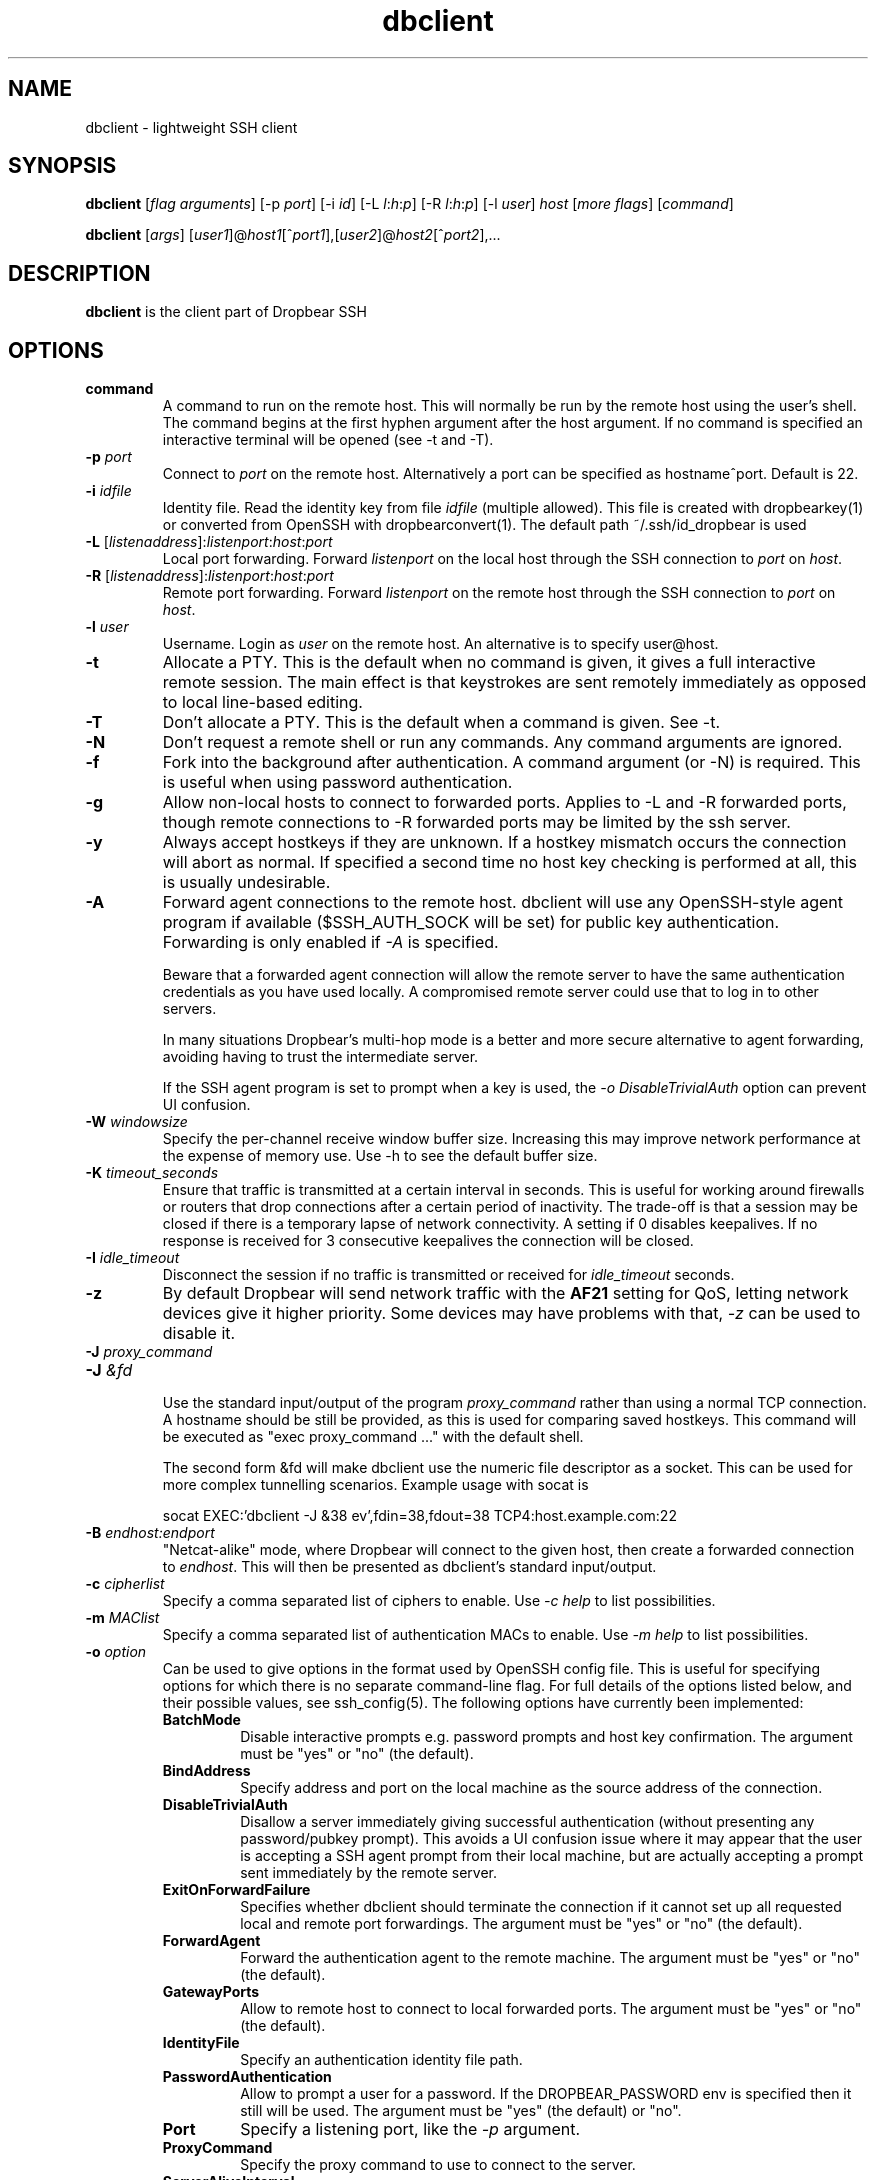 .TH dbclient 1 2023-02-01
.SH NAME
dbclient \- lightweight SSH client
.SH SYNOPSIS
.B dbclient
[\fIflag arguments\fR] [\-p
.I port\fR] [\-i
.I id\fR] [\-L
.I l\fR:\fIh\fR:\fIp\fR] [\-R
.I l\fR:\fIh\fR:\fIp\fR] [\-l
.IR user ]
.I host
.RI [ \fImore\ flags\fR ]
.RI [ command ]

.B dbclient
[\fIargs\fR]
[\fIuser1\fR]@\fIhost1\fR[^\fIport1\fR],[\fIuser2\fR]@\fIhost2\fR[^\fIport2\fR],...

.SH DESCRIPTION
.B dbclient
is the client part of Dropbear SSH
.SH OPTIONS
.TP
.B command
A command to run on the remote host. This will normally be run by the remote host
using the user's shell. The command begins at the first hyphen argument after the 
host argument. If no command is specified an interactive terminal will be opened
(see -t and -T).
.TP
.B \-p \fIport
Connect to 
.I port
on the remote host. Alternatively a port can be specified as hostname^port.
Default is 22.
.TP
.B \-i \fIidfile
Identity file.
Read the identity key from file
.I idfile
(multiple allowed). This file is created with dropbearkey(1) or converted
from OpenSSH with dropbearconvert(1). The default path ~/.ssh/id_dropbear is used
.TP
.B \-L\fR [\fIlistenaddress\fR]:\fIlistenport\fR:\fIhost\fR:\fIport\fR
Local port forwarding.
Forward 
.I listenport
on the local host through the SSH connection to 
.I port
on 
.IR host .
.TP
.B \-R\fR [\fIlistenaddress\fR]:\fIlistenport\fR:\fIhost\fR:\fIport\fR
Remote port forwarding.
Forward 
.I listenport
on the remote host through the SSH connection to 
.I port
on 
.IR host .
.TP
.B \-l \fIuser
Username.
Login as
.I user
on the remote host. An alternative is to specify user@host.
.TP
.B \-t
Allocate a PTY. This is the default when no command is given, it gives a full
interactive remote session. The main effect is that keystrokes are sent remotely 
immediately as opposed to local line-based editing.
.TP
.B \-T
Don't allocate a PTY. This is the default when a command is given. See -t.
.TP
.B \-N
Don't request a remote shell or run any commands. Any command arguments are ignored.
.TP
.B \-f
Fork into the background after authentication. A command argument (or -N) is required.
This is useful when using password authentication.
.TP
.B \-g
Allow non-local hosts to connect to forwarded ports. Applies to -L and -R
forwarded ports, though remote connections to -R forwarded ports may be limited
by the ssh server.
.TP
.B \-y
Always accept hostkeys if they are unknown. If a hostkey mismatch occurs the
connection will abort as normal. If specified a second time no host key checking
is performed at all, this is usually undesirable.
.TP
.B \-A
Forward agent connections to the remote host. dbclient will use any
OpenSSH-style agent program if available ($SSH_AUTH_SOCK will be set) for
public key authentication.  Forwarding is only enabled if \fI-A\fR is specified.

Beware that a forwarded agent connection will allow the remote server to have
the same authentication credentials as you have used locally. A compromised
remote server could use that to log in to other servers. 

In many situations Dropbear's multi-hop mode is a better and more secure alternative
to agent forwarding, avoiding having to trust the intermediate server.

If the SSH agent program is set to prompt when a key is used, the 
\fI-o DisableTrivialAuth\fR option can prevent UI confusion.

.TP
.B \-W \fIwindowsize
Specify the per-channel receive window buffer size. Increasing this 
may improve network performance at the expense of memory use. Use -h to see the
default buffer size.
.TP
.B \-K \fItimeout_seconds
Ensure that traffic is transmitted at a certain interval in seconds. This is
useful for working around firewalls or routers that drop connections after
a certain period of inactivity. The trade-off is that a session may be
closed if there is a temporary lapse of network connectivity. A setting
if 0 disables keepalives. If no response is received for 3 consecutive keepalives the connection will be closed.
.TP
.B \-I \fIidle_timeout
Disconnect the session if no traffic is transmitted or received for \fIidle_timeout\fR seconds.
.TP
.B \-z
By default Dropbear will send network traffic with the \fBAF21\fR setting for QoS, letting network devices give it higher priority. Some devices may have problems with that, \fI-z\fR can be used to disable it.
.TP

.\" TODO: how to avoid a line break between these two -J arguments?
.B \-J \fIproxy_command
.TP
.B \-J \fI&fd
.br
Use the standard input/output of the program \fIproxy_command\fR rather than using
a normal TCP connection. A hostname should be still be provided, as this is used for
comparing saved hostkeys. This command will be executed as "exec proxy_command ..." with the
default shell.

The second form &fd will make dbclient use the numeric file descriptor as a socket. This
can be used for more complex tunnelling scenarios. Example usage with socat is

socat EXEC:'dbclient -J &38 ev',fdin=38,fdout=38 TCP4:host.example.com:22

.TP
.B \-B \fIendhost:endport
"Netcat-alike" mode, where Dropbear will connect to the given host, then create a
forwarded connection to \fIendhost\fR. This will then be presented as dbclient's
standard input/output.
.TP
.B \-c \fIcipherlist
Specify a comma separated list of ciphers to enable. Use \fI-c help\fR to list possibilities.
.TP
.B \-m \fIMAClist
Specify a comma separated list of authentication MACs to enable. Use \fI-m help\fR to list possibilities.
.TP
.B \-o \fIoption
Can be used to give options in the format used by OpenSSH config file. This is
useful for specifying options for which there is no separate command-line flag.
For full details of the options listed below, and their possible values, see
ssh_config(5).
The following options have currently been implemented:

.RS
.TP
.B BatchMode
Disable interactive prompts e.g. password prompts and host key confirmation. The argument must be "yes" or "no" (the default).
.TP
.B BindAddress
Specify address and port on the local machine as the source address of the connection.
.TP
.B DisableTrivialAuth
Disallow a server immediately
giving successful authentication (without presenting any password/pubkey prompt).
This avoids a UI confusion issue where it may appear that the user is accepting
a SSH agent prompt from their local machine, but are actually accepting a prompt
sent immediately by the remote server.
.TP
.B ExitOnForwardFailure
Specifies whether dbclient should terminate the connection if it cannot set up all requested local and remote port forwardings. The argument must be "yes" or "no" (the default).
.TP
.B ForwardAgent
Forward the authentication agent to the remote machine. The argument must be "yes" or "no" (the default).
.TP
.B GatewayPorts
Allow to remote host to connect to local forwarded ports. The argument must be "yes" or "no" (the default).
.TP
.B IdentityFile
Specify an authentication identity file path.
.TP
.B PasswordAuthentication
Allow to prompt a user for a password. If the DROPBEAR_PASSWORD env is specified then it still will be used. The argument must be "yes" (the default) or "no".
.TP
.B Port
Specify a listening port, like the \fI-p\fR argument.
.TP
.B ProxyCommand
Specify the proxy command to use to connect to the server.
.TP
.B ServerAliveInterval
Sets a timeout interval in seconds between keep-alive messages through the encrypted channel. The default is 0 e.g. disabled.
.TP
.B StrictHostKeyChecking
Use "yes" to refuse connection to hosts where the host key is not already
correct in known_hosts. Entries must be added to known_hosts manually.

Use "no" to skip the known_hosts key checking.

Use "accept-new" to add new host keys to the known_hosts and
refuse to connect if the host key has changed.

"ask" is the default.

.TP
.B UseSyslog
Send dbclient log messages to syslog in addition to stderr.
.RE
.TP
.B \-s 
The specified command will be requested as a subsystem, used for sftp. Dropbear doesn't implement sftp itself but the OpenSSH sftp client can be used eg \fIsftp -S dbclient user@host\fR
.TP
.B \-b \fI[address][:port]
Bind to a specific local address when connecting to the remote host. This can be used to choose from
multiple outgoing interfaces. Either address or port (or both) can be given.
.TP
.B \-V
Print the version

.SH MULTI-HOP
Dropbear will also allow multiple "hops" to be specified, separated by commas. In
this case a connection will be made to the first host, then a TCP forwarded 
connection will be made through that to the second host, and so on. Hosts other than
the final destination will not see anything other than the encrypted SSH stream. 
A port for a host can be specified with a caret (eg matt@martello^44 ).
This syntax can also be used with scp or rsync (specifying dbclient as the 
ssh/rsh command). A file can be "bounced" through multiple SSH hops, eg

scp -S dbclient matt@martello,root@wrt,canyons:/tmp/dump .

Note that hostnames are resolved by the prior hop (so "canyons" would be resolved by the host "wrt")
in the example above, the same way as other -L TCP forwarded hosts are. Host keys are 
checked locally based on the given hostname.

.SH ESCAPE CHARACTERS
Typing a newline followed by the  key sequence \fI~.\fR (tilde, dot) will terminate a connection.
The sequence \fI~^Z\fR (tilde, ctrl-z) will background the connection. This behaviour only
applies when a PTY is used.

.SH ENVIRONMENT
.TP
.B DROPBEAR_PASSWORD
A password to use for remote authentication can be specified in the environment
variable DROPBEAR_PASSWORD. Care should be taken that the password is not
exposed to other users on a multi-user system, or stored in accessible files.
.TP
.B SSH_ASKPASS
dbclient can use an external program to request a password from a user.
SSH_ASKPASS should be set to the path of a program that will return a password
on standard output. This program will only be used if either DISPLAY is set and
standard input is not a TTY, or the environment variable SSH_ASKPASS_ALWAYS is
set.

.SH FILES
.B ~/.ssh/dropbear_config

This is the per user configuration file. A very limited subset of the keywords for
ssh_config(5) is supported, and none of the advanced features. The file contains
key value pairs on a single line separated with space or '='. Empty lines are ignored.
Text starting with '#' is a comment, and also ignored.

The file is not considered if multi-hop connection is used. Values on the command line
override the respective values in the file.

The recognized keywords are as follows. Keywords are case insensitive and values are
case insensitive.

.TP
.B Host
Defines the options that would be applied if this value matches the host specified
on the command line. The next Host entry or EOF determine the list of applicable
options.

.TP
.B HostName
Specifies the actual host name to connect to. Can be DNS name or IP address.

.TP
.B Port
Specifies the port number to use to connect to the remote host.

.TP
.B 
User
Specifies the user name to login in as.

.TP
.B
IdentityFile
Specifies the file with the private key used for public key authentication with the remote
host. The file must be in the Dropbear format. See dropbearkey(1) to generate one. A '~/' at
the start of the path will expanded to the executing user's home directory. A path that
does not start with '/' will be treated relative to this configuration file's directory. Otherwise
the path will be used as is.

Because this file contains a secret it must have strict permissions to prevent abuse
attempts - read/write for the executing user, and no access to anyone else.

.SH NOTES
If compiled with zlib support and if the server supports it, dbclient will
always use compression.

.SH AUTHOR
Matt Johnston (matt@ucc.asn.au).
.br
Mihnea Stoenescu wrote initial Dropbear client support
.br
Gerrit Pape (pape@smarden.org) wrote this manual page.
.SH SEE ALSO
dropbear(8), dropbearkey(1)
.P
https://matt.ucc.asn.au/dropbear/dropbear.html
